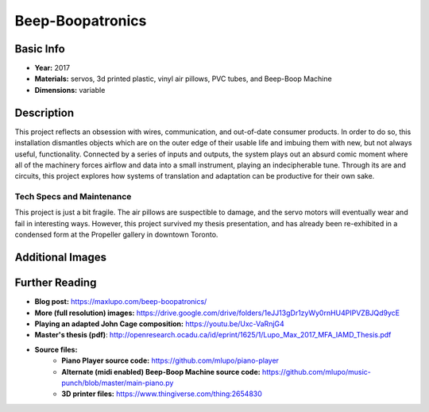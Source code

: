 Beep-Boopatronics
*********************

.. image:: ./images/Beep-Boopatronics.JPG
    :width: 650px

Basic Info
==========
- **Year:** 2017
- **Materials:** servos, 3d printed plastic, vinyl air pillows, PVC tubes, and Beep-Boop Machine
- **Dimensions:** variable

Description
===========
This project reflects an obsession with wires, communication, and out-of-date consumer products. In order to do so, this installation dismantles objects which are on the outer edge of their usable life and imbuing them with new, but not always useful, functionality. Connected by a series of inputs and outputs, the system plays out an absurd comic moment where all of the machinery forces airflow and data into a small instrument, playing an indecipherable tune. Through its are and circuits, this project explores how systems of translation and adaptation can be productive for their own sake.

.. raw:: html

    <iframe width="560" height="315" src="https://www.youtube-nocookie.com/embed/mpJQyF-S-P0?rel=0" frameborder="0" allow="autoplay; encrypted-media" allowfullscreen></iframe>

Tech Specs and Maintenance
------------------------------
This project is just a bit fragile. The air pillows are suspectible to damage, and the servo motors will eventually wear and fail in interesting ways. However, this project survived my thesis presentation, and has already been re-exhibited in a condensed form at the Propeller gallery in downtown Toronto.


Additional Images
=================
.. image:: ./images/The_Piano_Player.JPG
    :width: 650px

.. image:: ./images/Servo_motors.JPG
    :width: 650px

Further Reading
==================
- **Blog post:** https://maxlupo.com/beep-boopatronics/
- **More (full resolution) images:** https://drive.google.com/drive/folders/1eJJ13gDr1zyWy0rnHU4PIPVZBJQd9ycE
- **Playing an adapted John Cage composition:** https://youtu.be/Uxc-VaRnjG4 
- **Master's thesis (pdf)**: http://openresearch.ocadu.ca/id/eprint/1625/1/Lupo_Max_2017_MFA_IAMD_Thesis.pdf
- **Source files:**
    - **Piano Player source code:** https://github.com/mlupo/piano-player
    - **Alternate (midi enabled) Beep-Boop Machine source code:** https://github.com/mlupo/music-punch/blob/master/main-piano.py
    - **3D printer files:** https://www.thingiverse.com/thing:2654830

